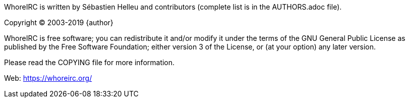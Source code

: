 // TRANSLATION MISSING
WhoreIRC is written by Sébastien Helleu and contributors (complete list is in
the AUTHORS.adoc file).

Copyright (C) 2003-2019 {author}

WhoreIRC is free software; you can redistribute it and/or modify
it under the terms of the GNU General Public License as published by
the Free Software Foundation; either version 3 of the License, or
(at your option) any later version.

Please read the COPYING file for more information.

Web: https://whoreirc.org/
